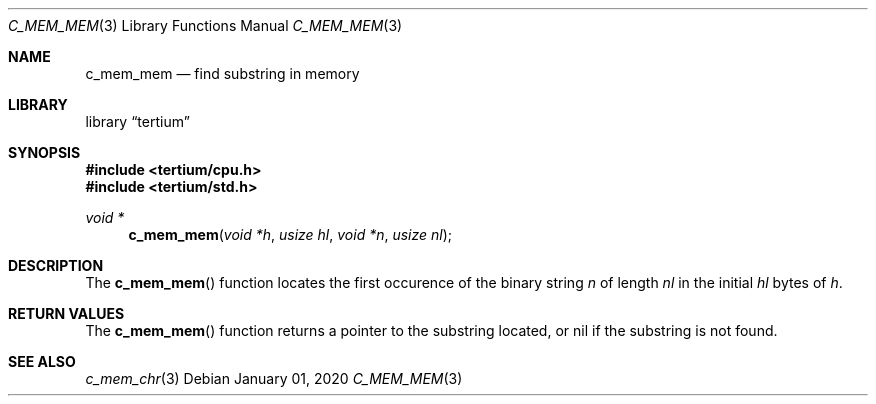 .Dd $Mdocdate: January 01 2020 $
.Dt C_MEM_MEM 3
.Os
.Sh NAME
.Nm c_mem_mem
.Nd find substring in memory
.Sh LIBRARY
.Lb tertium
.Sh SYNOPSIS
.In tertium/cpu.h
.In tertium/std.h
.Ft void *
.Fn c_mem_mem "void *h" "usize hl" "void *n" "usize nl"
.Sh DESCRIPTION
The
.Fn c_mem_mem
function locates the first occurence of the binary string
.Fa n
of length
.Fa nl
in the initial
.Fa hl
bytes of
.Fa h .
.Sh RETURN VALUES
The
.Fn c_mem_mem
function returns a pointer to the substring located,
or nil if the substring is not found.
.Sh SEE ALSO
.Xr c_mem_chr 3
